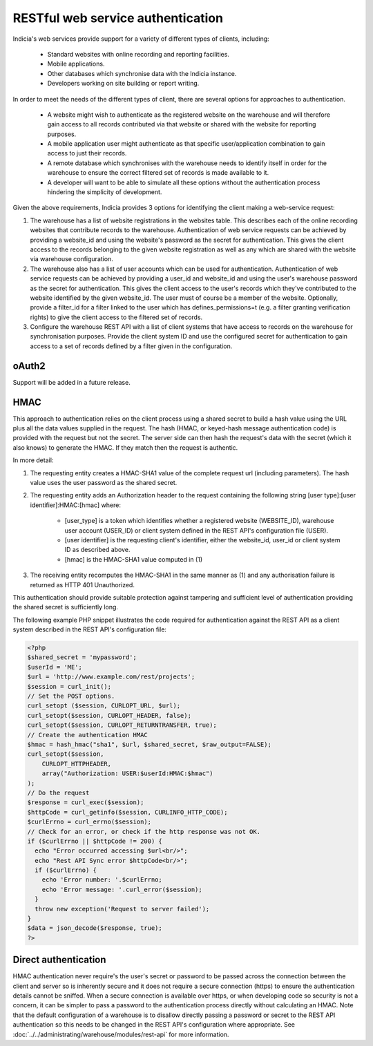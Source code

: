 RESTful web service authentication
==================================

Indicia's web services provide support for a variety of different types of clients,
including:

  * Standard websites with online recording and reporting facilities.
  * Mobile applications.
  * Other databases which synchronise data with the Indicia instance.
  * Developers working on site building or report writing.

In order to meet the needs of the different types of client, there are several
options for approaches to authentication.

  * A website might wish to authenticate as the registered website on the warehouse
    and will therefore gain access to all records contributed via that website or
    shared with the website for reporting purposes.
  * A mobile application user might authenticate as that specific user/application
    combination to gain access to just their records.
  * A remote database which synchronises with the warehouse needs to identify
    itself in order for the warehouse to ensure the correct filtered set of
    records is made available to it.
  * A developer will want to be able to simulate all these options without the
    authentication process hindering the simplicity of development.

Given the above requirements, Indicia provides 3 options for identifying the
client making a web-service request:

#. The warehouse has a list of website registrations in the websites table. This
   describes each of the online recording websites that contribute records to
   the warehouse. Authentication of web service requests can be achieved by
   providing a website_id and using the website's password as the secret for
   authentication. This gives the client access to the records belonging to the
   given website registration as well as any which are shared with the website
   via warehouse configuration.
#. The warehouse also has a list of user accounts which can be used for
   authentication. Authentication of web service requests can be achieved by
   providing a user_id and website_id and using the user's warehouse password as
   the secret for authentication. This gives the client access to the user's
   records which they've contributed to the website identified by the given
   website_id. The user must of course be a member of the website. Optionally,
   provide a filter_id for a filter linked to the user which has
   defines_permissions=t (e.g. a filter granting verification rights) to give
   the client access to the filtered set of records.
#. Configure the warehouse REST API with a list of client systems that have
   access to records on the warehouse for synchronisation purposes. Provide the
   client system ID and use the configured secret for authentication to gain
   access to a set of records defined by a filter given in the configuration.

oAuth2
------

Support will be added in a future release.

HMAC
----

This approach to authentication relies on the client process using a shared
secret to build a hash value using the URL plus all the data values supplied in
the request. The hash (HMAC, or keyed-hash message authentication code) is
provided with the request but not the secret. The server side can then hash the
request's data with the secret (which it also knows) to generate the HMAC. If
they match then the request is authentic.

In more detail:

#. The requesting entity creates a HMAC-SHA1 value of the complete request url
   (including parameters). The hash value uses the user password as the shared secret.
#. The requesting entity adds an Authorization header to the request containing the
   following string [user type]:[user identifier]:HMAC:[hmac] where:

     * [user_type] is a token which identifies whether a registered website
       (WEBSITE_ID), warehouse user account (USER_ID) or client system defined
       in the REST API's configuration file (USER).
     * [user identifier] is the requesting client's identifier, either the website_id,
       user_id or client system ID as described above.
     * [hmac] is the HMAC-SHA1 value computed in (1)

#. The receiving entity recomputes the HMAC-SHA1 in the same manner as (1) and any
   authorisation failure is returned as HTTP 401 Unauthorized.

This authentication should provide suitable protection against tampering and sufficient
level of authentication providing the shared secret is sufficiently long.

The following example PHP snippet illustrates the code required for authentication against
the REST API as a client system described in the REST API's configuration file:

.. code-block:: php

  <?php
  $shared_secret = 'mypassword';
  $userId = 'ME';
  $url = 'http://www.example.com/rest/projects';
  $session = curl_init();
  // Set the POST options.
  curl_setopt ($session, CURLOPT_URL, $url);
  curl_setopt($session, CURLOPT_HEADER, false);
  curl_setopt($session, CURLOPT_RETURNTRANSFER, true);
  // Create the authentication HMAC
  $hmac = hash_hmac("sha1", $url, $shared_secret, $raw_output=FALSE);
  curl_setopt($session,
      CURLOPT_HTTPHEADER,
      array("Authorization: USER:$userId:HMAC:$hmac")
  );
  // Do the request
  $response = curl_exec($session);
  $httpCode = curl_getinfo($session, CURLINFO_HTTP_CODE);
  $curlErrno = curl_errno($session);
  // Check for an error, or check if the http response was not OK.
  if ($curlErrno || $httpCode != 200) {
    echo "Error occurred accessing $url<br/>";
    echo "Rest API Sync error $httpCode<br/>";
    if ($curlErrno) {
      echo 'Error number: '.$curlErrno;
      echo 'Error message: '.curl_error($session);
    }
    throw new exception('Request to server failed');
  }
  $data = json_decode($response, true);
  ?>

Direct authentication
---------------------

HMAC authentication never require's the user's secret or password to be passed
across the connection between the client and server so is inherently secure and
it does not require a secure connection (https) to ensure the authentication
details cannot be sniffed. When a secure connection is available over https, or
when developing code so security is not a concern, it can be simpler to pass
a password to the authentication process directly without calculating an HMAC.
Note that the default configuration of a warehouse is to disallow directly
passing a password or secret to the REST API authentication so this needs to be
changed in the REST API's configuration where appropriate. See
:doc:`../../administrating/warehouse/modules/rest-api` for more information.
